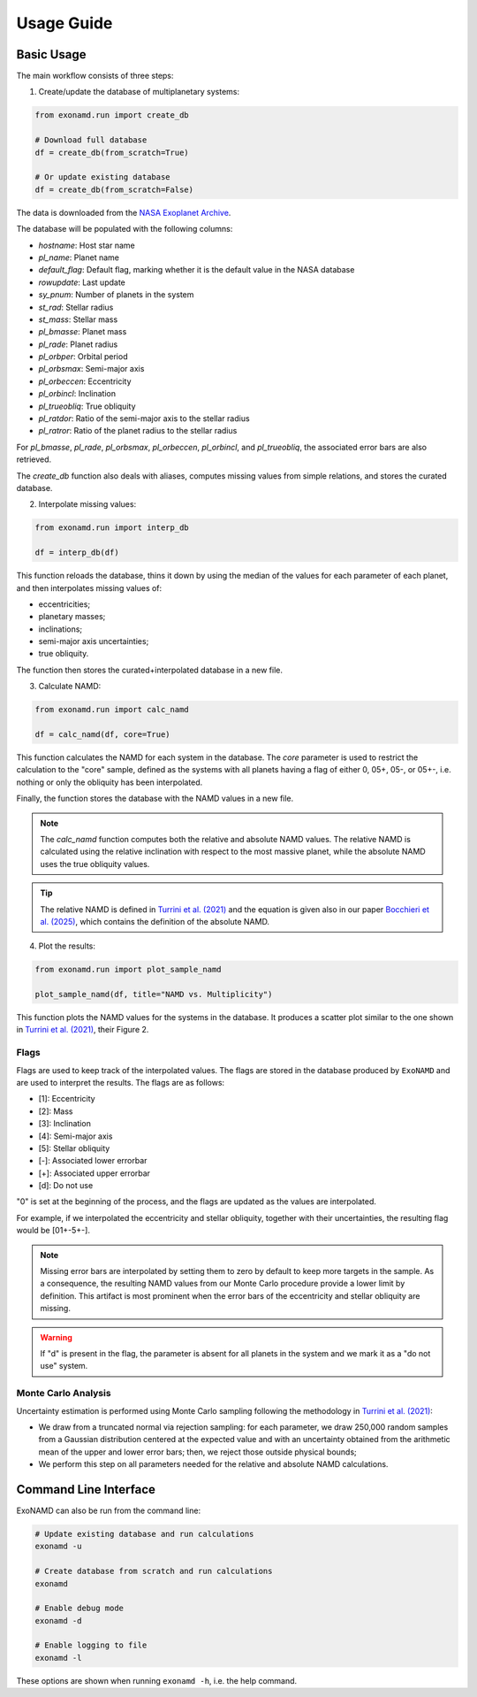 Usage Guide
===========

Basic Usage
-----------

The main workflow consists of three steps:

1. Create/update the database of multiplanetary systems:

.. code-block:: python

    from exonamd.run import create_db
    
    # Download full database
    df = create_db(from_scratch=True)
    
    # Or update existing database
    df = create_db(from_scratch=False)

The data is downloaded from the `NASA Exoplanet Archive <https://exoplanetarchive.ipac.caltech.edu/>`_.

The database will be populated with the following columns:

- `hostname`: Host star name
- `pl_name`: Planet name
- `default_flag`: Default flag, marking whether it is the default value in the NASA database
- `rowupdate`: Last update
- `sy_pnum`: Number of planets in the system
- `st_rad`: Stellar radius
- `st_mass`: Stellar mass
- `pl_bmasse`: Planet mass
- `pl_rade`: Planet radius
- `pl_orbper`: Orbital period
- `pl_orbsmax`: Semi-major axis
- `pl_orbeccen`: Eccentricity
- `pl_orbincl`: Inclination
- `pl_trueobliq`: True obliquity
- `pl_ratdor`: Ratio of the semi-major axis to the stellar radius
- `pl_ratror`: Ratio of the planet radius to the stellar radius

For `pl_bmasse`, `pl_rade`, `pl_orbsmax`, `pl_orbeccen`, `pl_orbincl`, and `pl_trueobliq`, the associated error bars are also retrieved.

The `create_db` function also deals with aliases, computes missing values from simple relations, and stores the curated database.


2. Interpolate missing values:

.. code-block:: python

    from exonamd.run import interp_db
    
    df = interp_db(df)

This function reloads the database, thins it down by using the median of the values for each parameter of each planet, and then interpolates missing values of:

- eccentricities;
- planetary masses;
- inclinations;
- semi-major axis uncertainties;
- true obliquity.

The function then stores the curated+interpolated database in a new file.

3. Calculate NAMD:

.. code-block:: python

    from exonamd.run import calc_namd
    
    df = calc_namd(df, core=True)

This function calculates the NAMD for each system in the database. The `core` parameter is used to restrict the calculation to the "core" sample, defined as the systems with all planets having a flag of either 0, 05+, 05-, or 05+-, i.e. nothing or only the obliquity has been interpolated.

Finally, the function stores the database with the NAMD values in a new file.

.. note::

    The `calc_namd` function computes both the relative and absolute NAMD values. The relative NAMD is calculated using the relative inclination with respect to the most massive planet, while the absolute NAMD uses the true obliquity values.

.. tip::

    The relative NAMD is defined in `Turrini et al. (2021) <https://doi.org/10.1051/0004-6361/201936301>`_ and the equation is given also in our paper `Bocchieri et al. (2025) <https://doi.org/TODO>`_, which contains the definition of the absolute NAMD.

4. Plot the results:

.. code-block:: python

    from exonamd.run import plot_sample_namd

    plot_sample_namd(df, title="NAMD vs. Multiplicity")

This function plots the NAMD values for the systems in the database. It produces a scatter plot similar to the one shown in `Turrini et al. (2021) <https://doi.org/10.1051/0004-6361/201936301>`_, their Figure 2.

Flags
^^^^^

Flags are used to keep track of the interpolated values. The flags are stored in the database produced by ``ExoNAMD`` and are used to interpret the results. The flags are as follows:

- [1]: Eccentricity
- [2]: Mass
- [3]: Inclination
- [4]: Semi-major axis
- [5]: Stellar obliquity
- [-]: Associated lower errorbar
- [+]: Associated upper errorbar
- [d]: Do not use

"0" is set at the beginning of the process, and the flags are updated as the values are interpolated.

For example, if we interpolated the eccentricity and stellar obliquity, together with their uncertainties, the resulting flag would be [01+-5+-]. 

.. note::

    Missing error bars are interpolated by setting them to zero by default to keep more targets in the sample. As a consequence, the resulting NAMD values from our Monte Carlo procedure provide a lower limit by definition. This artifact is most prominent when the error bars of the eccentricity and stellar obliquity are missing.

.. warning::

    If "d" is present in the flag, the parameter is absent for all planets in the system and we mark it as a "do not use" system.

Monte Carlo Analysis
^^^^^^^^^^^^^^^^^^^^

Uncertainty estimation is performed using Monte Carlo sampling following the methodology in `Turrini et al. (2021) <https://doi.org/10.1051/0004-6361/201936301>`_:

- We draw from a truncated normal via rejection sampling: for each parameter, we draw 250,000 random samples from a Gaussian distribution centered at the expected value and with an uncertainty obtained from the arithmetic mean of the upper and lower error bars; then, we reject those outside physical bounds;
- We perform this step on all parameters needed for the relative and absolute NAMD calculations.

Command Line Interface
----------------------

ExoNAMD can also be run from the command line:

.. code-block:: bash

    # Update existing database and run calculations
    exonamd -u

    # Create database from scratch and run calculations
    exonamd

    # Enable debug mode
    exonamd -d

    # Enable logging to file
    exonamd -l

These options are shown when running ``exonamd -h``, i.e. the help command.
